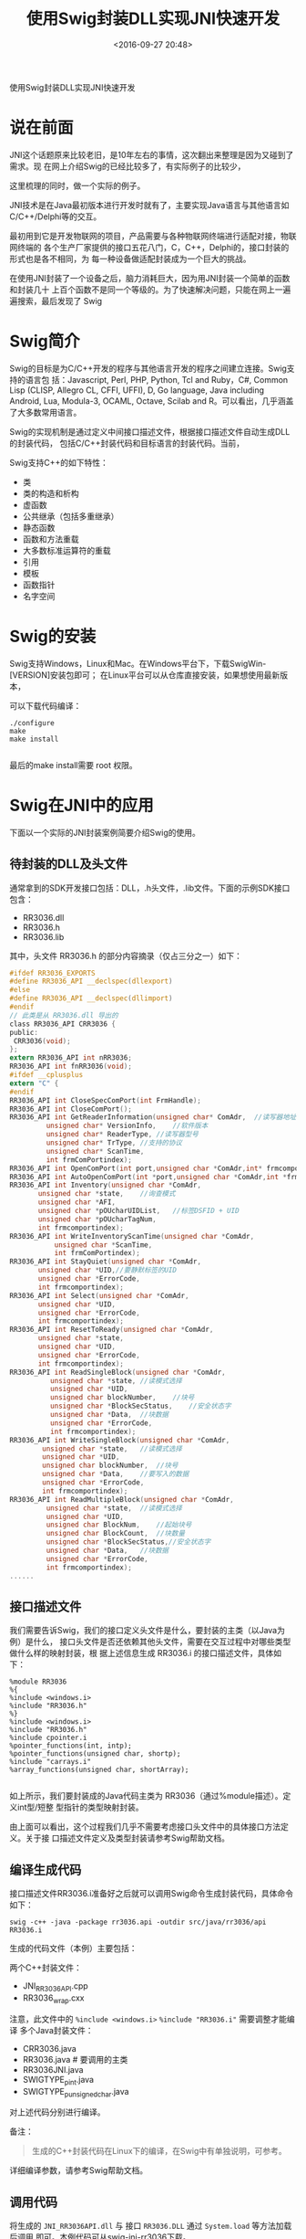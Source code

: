 #+title: 使用Swig封装DLL实现JNI快速开发
#+date: <2016-09-27 20:48>
#+filetags: java swig jni

                         使用Swig封装DLL实现JNI快速开发

* 说在前面
JNI这个话题原来比较老旧，是10年左右的事情，这次翻出来整理是因为又碰到了需求。现
在网上介绍Swig的已经比较多了，有实际例子的比较少，

这里梳理的同时，做一个实际的例子。

JNI技术是在Java最初版本进行开发时就有了，主要实现Java语言与其他语言如
C/C++/Delphi等的交互。

最初用到它是开发物联网的项目，产品需要与各种物联网终端进行适配对接，物联网终端的
各个生产厂家提供的接口五花八门，C，C++，Delphi的，接口封装的形式也是各不相同，为
每一种设备做适配封装成为一个巨大的挑战。

在使用JNI封装了一个设备之后，脑力消耗巨大，因为用JNI封装一个简单的函数和封装几十
上百个函数不是同一个等级的。为了快速解决问题，只能在网上一遍遍搜索，最后发现了
Swig

* Swig简介
Swig的目标是为C/C++开发的程序与其他语言开发的程序之间建立连接。Swig支持的语言包
括：Javascript, Perl, PHP, Python, Tcl and Ruby，C#, Common Lisp (CLISP, Allegro
CL, CFFI, UFFI), D, Go language, Java including Android, Lua, Modula-3, OCAML,
Octave, Scilab and R。可以看出，几乎涵盖了大多数常用语言。

Swig的实现机制是通过定义中间接口描述文件，根据接口描述文件自动生成DLL的封装代码，
包括C/C++封装代码和目标语言的封装代码。当前，

Swig支持C++的如下特性：
- 类
- 类的构造和析构
- 虚函数
- 公共继承（包括多重继承）
- 静态函数
- 函数和方法重载
- 大多数标准运算符的重载
- 引用
- 模板
- 函数指针
- 名字空间

* Swig的安装
Swig支持Windows，Linux和Mac。在Windows平台下，下载SwigWin-[VERSION]安装包即可；
在Linux平台可以从仓库直接安装，如果想使用最新版本，

可以下载代码编译：
#+BEGIN_EXAMPLE
./configure
make
make install

#+END_EXAMPLE
最后的make install需要 root 权限。

* Swig在JNI中的应用
下面以一个实际的JNI封装案例简要介绍Swig的使用。

** 待封装的DLL及头文件

通常拿到的SDK开发接口包括：DLL，.h头文件，.lib文件。下面的示例SDK接口包含：
- RR3036.dll
- RR3036.h
- RR3036.lib
其中，头文件 RR3036.h 的部分内容摘录（仅占三分之一）如下：
#+BEGIN_SRC C
#ifdef RR3036_EXPORTS
#define RR3036_API __declspec(dllexport)
#else
#define RR3036_API __declspec(dllimport)
#endif
// 此类是从 RR3036.dll 导出的
class RR3036_API CRR3036 {
public:
 CRR3036(void);
};
extern RR3036_API int nRR3036;
RR3036_API int fnRR3036(void);
#ifdef __cplusplus
extern "C" {
#endif
RR3036_API int CloseSpecComPort(int FrmHandle);
RR3036_API int CloseComPort();
RR3036_API int GetReaderInformation(unsigned char* ComAdr,	//读写器地址
         unsigned char* VersionInfo,	//软件版本
         unsigned char* ReaderType,	//读写器型号
         unsigned char* TrType,	//支持的协议
         unsigned char* ScanTime,
         int frmComPortindex);
RR3036_API int OpenComPort(int port,unsigned char *ComAdr,int* frmcomportindex);
RR3036_API int AutoOpenComPort(int *port,unsigned char *ComAdr,int *frmcomportindex);
RR3036_API int Inventory(unsigned char *ComAdr,
       unsigned char *state,	//询查模式
       unsigned char *AFI,
       unsigned char *pOUcharUIDList,	//标签DSFID + UID
       unsigned char *pOUcharTagNum,
       int frmcomportindex);
RR3036_API int WriteInventoryScanTime(unsigned char *ComAdr,
           unsigned char *ScanTime,
           int frmComPortindex);
RR3036_API int StayQuiet(unsigned char *ComAdr,
       unsigned char *UID,//要静默标签的UID
       unsigned char *ErrorCode,
       int frmcomportindex);
RR3036_API int Select(unsigned char *ComAdr,
       unsigned char *UID,
       unsigned char *ErrorCode,
       int frmcomportindex);
RR3036_API int ResetToReady(unsigned char *ComAdr,
       unsigned char *state,
       unsigned char *UID,
       unsigned char *ErrorCode,
       int frmcomportindex);
RR3036_API int ReadSingleBlock(unsigned char *ComAdr,
          unsigned char *state,	//读模式选择
          unsigned char *UID,
          unsigned char blockNumber,	//块号
          unsigned char *BlockSecStatus,	//安全状态字
          unsigned char *Data,	//块数据
          unsigned char *ErrorCode,
          int frmcomportindex);
RR3036_API int WriteSingleBlock(unsigned char *ComAdr,
        unsigned char *state,	//读模式选择
        unsigned char *UID,
        unsigned char blockNumber,	//块号
        unsigned char *Data,	//要写入的数据
        unsigned char *ErrorCode,
        int frmcomportindex);
RR3036_API int ReadMultipleBlock(unsigned char *ComAdr,
         unsigned char *state,	//读模式选择
         unsigned char *UID,
         unsigned char BlockNum,	//起始块号
         unsigned char BlockCount,	//块数量
         unsigned char *BlockSecStatus,//安全状态字
         unsigned char *Data,	//块数据
         unsigned char *ErrorCode,
         int frmcomportindex);
......
#+END_SRC

** 接口描述文件
我们需要告诉Swig，我们的接口定义头文件是什么，要封装的主类（以Java为例）是什么，
接口头文件是否还依赖其他头文件，需要在交互过程中对哪些类型做什么样的映射封装，根
据上述信息生成 RR3036.i 的接口描述文件，具体如下：
#+BEGIN_SRC swig
%module RR3036
%{
%include <windows.i>
%include "RR3036.h"
%}
%include <windows.i>
%include "RR3036.h"
%include cpointer.i
%pointer_functions(int, intp);
%pointer_functions(unsigned char, shortp);
%include "carrays.i"
%array_functions(unsigned char, shortArray);

#+END_SRC

如上所示，我们要封装成的Java代码主类为 RR3036（通过%module描述）。定义int型/短整
型指针的类型映射封装。

由上面可以看出，这个过程我们几乎不需要考虑接口头文件中的具体接口方法定义。关于接
口描述文件定义及类型封装请参考Swig帮助文档。

** 编译生成代码
接口描述文件RR3036.i准备好之后就可以调用Swig命令生成封装代码，具体命令如下：
: swig -c++ -java -package rr3036.api -outdir src/java/rr3036/api RR3036.i
生成的代码文件（本例）主要包括：

两个C++封装文件：
- JNI_RR3036API.cpp
- RR3036_wrap.cxx

注意，此文件中的 =%include <windows.i>=  =%include "RR3036.i"= 需要调整才能编译
多个Java封装文件：

- CRR3036.java
- RR3036.java # 要调用的主类
- RR3036JNI.java
- SWIGTYPE_p_int.java
- SWIGTYPE_p_unsigned_char.java

对上述代码分别进行编译。

备注：
#+BEGIN_QUOTE
生成的C++封装代码在Linux下的编译，在Swig中有单独说明，可参考。
#+END_QUOTE

详细编译参数，请参考Swig帮助文档。

** 调用代码
将生成的 =JNI_RR3036API.dll= 与 接口 =RR3036.DLL= 通过 =System.load= 等方法加载后调用
即可。本例代码可从swig-jni-rr3036下载。

* 附录
[Android] Jni中C++和Java的数据类型的对应关系

| Java类型  | 本地类型      | 描述                                     |
|-----------+---------------+------------------------------------------|
| boolean   | jboolean      | C/C++8位整型                             |
| byte      | jbyte         | C/C++带符号的8位整型                     |
| char      | jchar         | C/C++无符号的16位整型                    |
| short     | jshort        | C/C++带符号的16位整型                    |
| int       | jint          | C/C++带符号的32位整型                    |
| long      | jlong         | C/C++带符号的64位整型e                   |
| float     | jfloat        | C/C++32位浮点型                          |
| double    | jdouble       | C/C++64位浮点型                          |
| Object    | jobject       | 任何Java对象，或者没有对应java类型的对象 |
| Class     | jclass        | Class对象                                |
| String    | jstring       | 字符串对象                               |
| Object[]  | jobjectArray  | 任何对象的数组                           |
| boolean[] | jbooleanArray | 布尔型数组                               |
| byte[]    | jbyteArray    | 比特型数组                               |
| char[]    | jcharArray    | 字符型数组                               |
| short[]   | jshortArray   | 短整型数组                               |
| int[]     | jintArray     | 整型数组                                 |
| long[]    | jlongArray    | 长整型数组                               |
| float[]   | jfloatArray   | 浮点型数组                               |
| double[]  | jdoubleArray  | 双浮点型数组                             |
